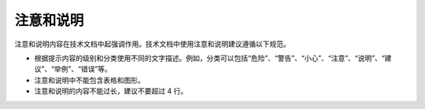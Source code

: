 注意和说明
====================

注意和说明内容在技术文档中起强调作用。技术文档中使用注意和说明建议遵循以下规范。

- 根据提示内容的级别和分类使用不同的文字描述。例如，分类可以包括“危险”、“警告”、“小心”、“注意”、“说明”、“建议”、“举例”、“错误”等。
- 注意和说明中不能包含表格和图形。
- 注意和说明的内容不能过长，建议不要超过 4 行。
